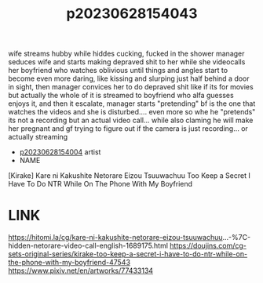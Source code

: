 :PROPERTIES:
:ID:       bf35465a-cbfd-475e-88fa-4744c1715d6f
:END:
#+title: p20230628154043
#+filetags: :ntronary:
wife streams hubby while hiddes cucking, fucked in the shower
manager seduces wife and starts making depraved shit to her while she videocalls her boyfriend who watches oblivious until things and angles start to become even more daring, like kissing and slurping just half behind a door in sight, then manager convices her to do depraved shit like if its for movies but actually the whole of it is streamed to boyfriend who alfa guesses enjoys it, and then it escalate, manager starts "pretending" bf is the one that watches the videos and she is disturbed.... even more so whe he "pretends" its not a recording but an actual video call... while also claming he will make her pregnant and gf trying to figure out if the camera is just recording... or actually streaming
- [[id:8a2aa9ed-9a9a-4612-9c59-8a35b433976b][p20230628154004]] artist
- NAME
[Kirake] Kare ni Kakushite Netorare Eizou Tsuuwachuu
Too Keep a Secret I Have To Do NTR While On The Phone With My Boyfriend
* LINK
https://hitomi.la/cg/kare-ni-kakushite-netorare-eizou-tsuuwachuu...-%7C-hidden-netorare-video-call-english-1689175.html
https://doujins.com/cg-sets-original-series/kirake-too-keep-a-secret-i-have-to-do-ntr-while-on-the-phone-with-my-boyfriend-47543
https://www.pixiv.net/en/artworks/77433134
